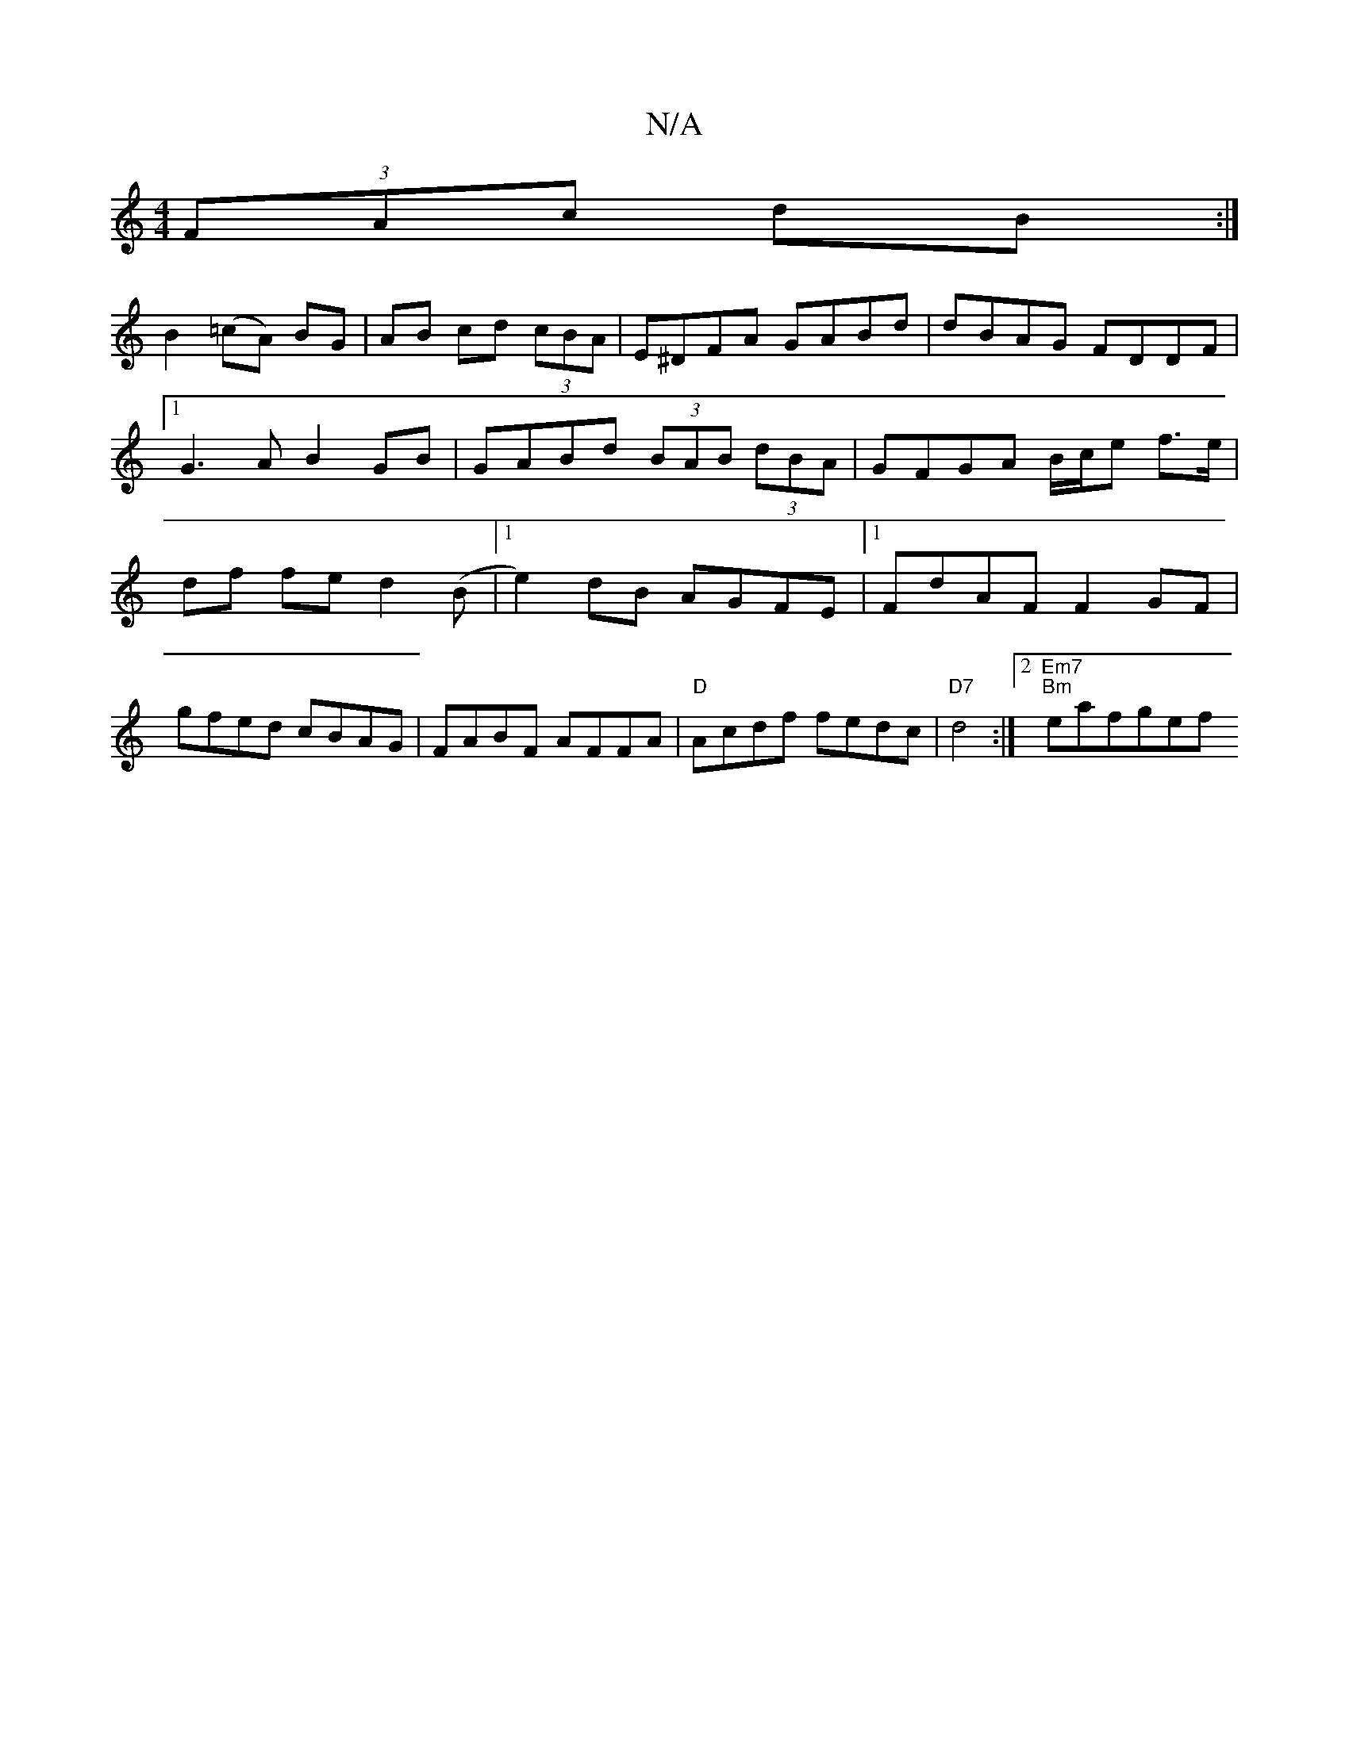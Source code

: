 X:1
T:N/A
M:4/4
R:N/A
K:Cmajor
2 (3FAc dB:|
B2(=cA) BG|AB cd (3cBA|E^DFA GABd|dBAG FDDF|1 G3A B2 GB|GABd (3BAB (3dBA |GFGA B/c/e f>e|df fe d2 (B |1 e2)dB AGFE|1 FdAF F2GF|gfed cBAG|FABF AFFA|"D"Acdf fedc|"D7"d4 :|2 "Em7" "Bm"eafgef